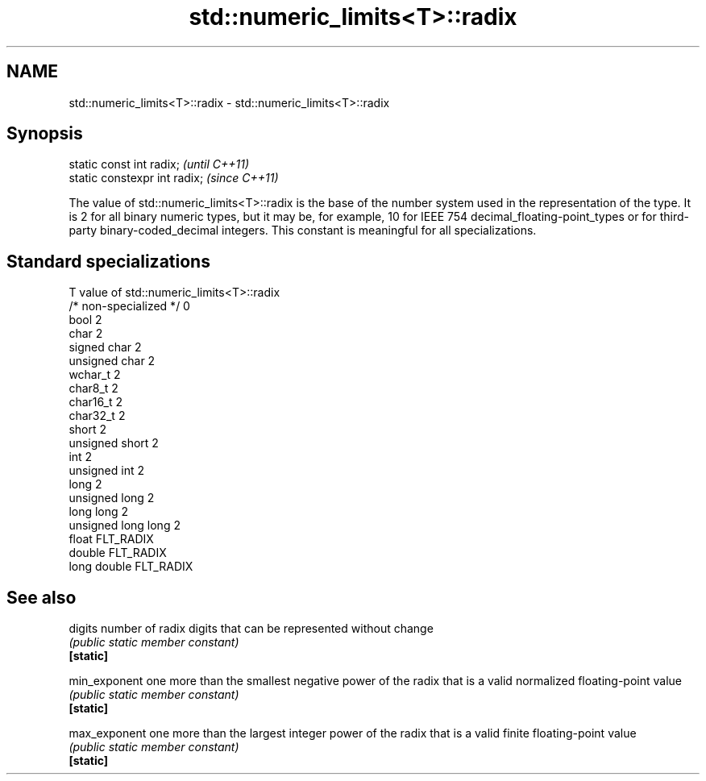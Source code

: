 .TH std::numeric_limits<T>::radix 3 "2020.03.24" "http://cppreference.com" "C++ Standard Libary"
.SH NAME
std::numeric_limits<T>::radix \- std::numeric_limits<T>::radix

.SH Synopsis

  static const int radix;      \fI(until C++11)\fP
  static constexpr int radix;  \fI(since C++11)\fP

  The value of std::numeric_limits<T>::radix is the base of the number system used in the representation of the type. It is 2 for all binary numeric types, but it may be, for example, 10 for IEEE 754 decimal_floating-point_types or for third-party binary-coded_decimal integers. This constant is meaningful for all specializations.

.SH Standard specializations


  T                     value of std::numeric_limits<T>::radix
  /* non-specialized */ 0
  bool                  2
  char                  2
  signed char           2
  unsigned char         2
  wchar_t               2
  char8_t               2
  char16_t              2
  char32_t              2
  short                 2
  unsigned short        2
  int                   2
  unsigned int          2
  long                  2
  unsigned long         2
  long long             2
  unsigned long long    2
  float                 FLT_RADIX
  double                FLT_RADIX
  long double           FLT_RADIX


.SH See also



  digits       number of radix digits that can be represented without change
               \fI(public static member constant)\fP
  \fB[static]\fP

  min_exponent one more than the smallest negative power of the radix that is a valid normalized floating-point value
               \fI(public static member constant)\fP
  \fB[static]\fP

  max_exponent one more than the largest integer power of the radix that is a valid finite floating-point value
               \fI(public static member constant)\fP
  \fB[static]\fP




